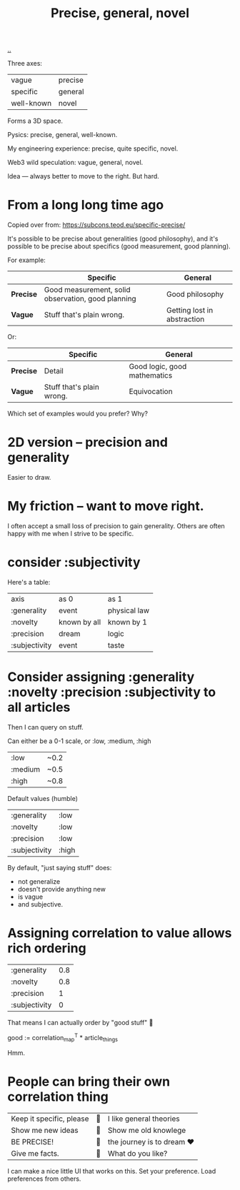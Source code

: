 :PROPERTIES:
:ID: 91a1d66d-2132-4acf-994a-e0bec32e8c6a
:END:
#+title: Precise, general, novel

[[./..][..]]

Three axes:

| vague      | precise |
| specific   | general |
| well-known | novel   |

Forms a 3D space.

Pysics: precise, general, well-known.

My engineering experience: precise, quite specific, novel.

Web3 wild speculation: vague, general, novel.

Idea --- always better to move to the right.
But hard.

* From a long long time ago
Copied over from: https://subcons.teod.eu/specific-precise/

It's possible to be precise about generalities (good philosophy), and it's possible to be precise about specifics (good measurement, good planning).

For example:

|           | *Specific*                                         | *General*                   |
|-----------+----------------------------------------------------+-----------------------------|
| *Precise* | Good measurement, solid observation, good planning | Good philosophy             |
| *Vague*   | Stuff that's plain wrong.                          | Getting lost in abstraction |

Or:

|           | *Specific*                | *General*                    |
|-----------+---------------------------+------------------------------|
| *Precise* | Detail                    | Good logic, good mathematics |
| *Vague*   | Stuff that's plain wrong. | Equivocation                 |

Which set of examples would you prefer? Why?
* 2D version -- precision and generality
Easier to draw.
* My friction -- want to move right.
I often accept a small loss of precision to gain generality.
Others are often happy with me when I strive to be specific.
* consider :subjectivity
Here's a table:

| axis          | as 0         | as 1         |
| :generality   | event        | physical law |
| :novelty      | known by all | known by 1   |
| :precision    | dream        | logic        |
| :subjectivity | event        | taste        |
* Consider assigning :generality :novelty :precision :subjectivity to all articles
Then I can query on stuff.

Can either be a 0-1 scale, or :low, :medium, :high

| :low    | ~0.2 |
| :medium | ~0.5 |
| :high   | ~0.8 |

Default values (humble)

| :generality   | :low  |
| :novelty      | :low  |
| :precision    | :low  |
| :subjectivity | :high |

By default, "just saying stuff" does:

- not generalize
- doesn't provide anything new
- is vague
- and subjective.

* Assigning correlation to value allows rich ordering

| :generality   | 0.8 |
| :novelty      | 0.8 |
| :precision    |   1 |
| :subjectivity |   0 |

That means I can actually order by "good stuff" 🤔

good := correlation_map^T * article_things

Hmm.
* People can bring their own correlation thing
| Keep it specific, please | 🤷 | I like general theories    |
| Show me new ideas        | 🤷 | Show me old knowlege       |
| BE PRECISE!              | 🤷 | the journey is to dream ❤️ |
| Give me facts.           | 🤷 | What do you like?          |

I can make a nice little UI that works on this.
Set your preference.
Load preferences from others.
